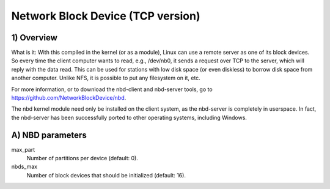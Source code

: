 ==================================
Network Block Device (TCP version)
==================================

1) Overview
-----------

What is it: With this compiled in the kernel (or as a module), Linux
can use a remote server as one of its block devices. So every time
the client computer wants to read, e.g., /dev/nb0, it sends a
request over TCP to the server, which will reply with the data read.
This can be used for stations with low disk space (or even diskless)
to borrow disk space from another computer.
Unlike NFS, it is possible to put any filesystem on it, etc.

For more information, or to download the nbd-client and nbd-server
tools, go to https://github.com/NetworkBlockDevice/nbd.

The nbd kernel module need only be installed on the client
system, as the nbd-server is completely in userspace. In fact,
the nbd-server has been successfully ported to other operating
systems, including Windows.

A) NBD parameters
-----------------

max_part
	Number of partitions per device (default: 0).

nbds_max
	Number of block devices that should be initialized (default: 16).
